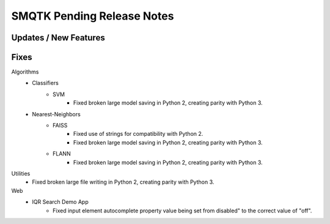 SMQTK Pending Release Notes
===========================


Updates / New Features
----------------------


Fixes
-----

Algorithms
    - Classifiers
        - SVM
            - Fixed broken large model saving in Python 2, creating
              parity with Python 3.
    - Nearest-Neighbors
        - FAISS
            - Fixed use of strings for compatibility with Python 2.
            - Fixed broken large model saving in Python 2, creating
              parity with Python 3.
        - FLANN
            - Fixed broken large model saving in Python 2, creating
              parity with Python 3.

Utilities
    - Fixed broken large file writing in Python 2, creating parity
      with Python 3.

Web
    - IQR Search Demo App
        - Fixed input element autocomplete property value being set
          from disabled" to the correct value of "off".

